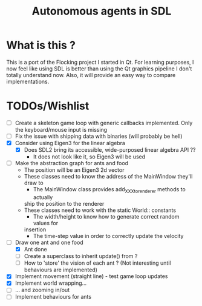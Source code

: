 #+TITLE: Autonomous agents in SDL

* What is this ?
This is a port of the Flocking project I started in Qt. For learning
purposes, I now feel like using SDL is better than using the Qt graphics
pipeline I don't totally understand now. Also, it will provide an easy way to
compare implementations.

* TODOs/Wishlist
  - [-] Create a skeleton game loop with generic callbacks implemented.
    Only the keyboard/mouse input is missing
  - [ ] Fix the issue with shipping data with binaries (will probably be
    hell)
  - [X] Consider using Eigen3 for the linear algebra
    - [X] Does SDL2 bring its accessible, wide-purposed linear algebra API ??
      - It does not look like it, so Eigen3 will be used
  - [ ] Make the abstraction graph for ants and food
    - The position will be an Eigen3 2d vector
    - These classes need to know the address of the MainWindow they'll draw
      to
      - The MainWindow class provides add_XXX_to_renderer methods to actually
      ship the position to the renderer
    - These classes need to work with the static World:: constants
      - The width/height to know how to generate correct random values for
      insertion
      - The time-step value in order to correctly update the velocity
  - [-] Draw one ant and one food
    - [X] Ant done
    - [ ] Create a superclass to inherit update() from ?
    - [ ] How to 'store' the vision of each ant ? (Not interesting until
      behaviours are implemented)
  - [X] Implement movement (straight line) - test game loop updates
  - [X] Implement world wrapping... 
  - [ ] ... and zooming in/out
  - [ ] Implement behaviours for ants
